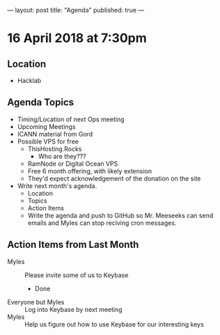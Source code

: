 ---
layout: post
title: "Agenda"
published: true
---

* 16 April 2018 at 7:30pm

** Location

- Hacklab

** Agenda Topics

 - Timing/Location of next Ops meeting
 - Upcoming Meetings
 - ICANN material from Gord
 - Possible VPS for free
   - ThisHosting.Rocks
     - Who are they???
   - RamNode or Digital Ocean VPS
   - Free 6 month offering, with likely extension
   - They'd expect acknowledgement of the donation on the site
 - Write next month's agenda.
   - Location
   - Topics
   - Action Items
   - Write the agenda and push to GitHub so Mr. Meeseeks can send emails and Myles can stop reciving cron messages.

** Action Items from Last Month
 - Myles :: Please invite some of us to Keybase
   - Done
 - Everyone but Myles :: Log into Keybase by next meeting
 - Myles :: Help us figure out how to use Keybase for our interesting keys
